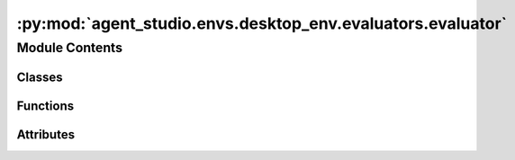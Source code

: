 :py:mod:`agent_studio.envs.desktop_env.evaluators.evaluator`
============================================================

.. py:module:: agent_studio.envs.desktop_env.evaluators.evaluator


Module Contents
---------------

Classes
~~~~~~~

.. autoapisummary::

   agent_studio.envs.desktop_env.evaluators.evaluator.Evaluator



Functions
~~~~~~~~~

.. autoapisummary::

   agent_studio.envs.desktop_env.evaluators.evaluator.evaluation_handler
   agent_studio.envs.desktop_env.evaluators.evaluator.reset_handler



Attributes
~~~~~~~~~~

.. autoapisummary::

   agent_studio.envs.desktop_env.evaluators.evaluator.logger


.. py:data:: logger

   

.. py:exception:: FeedbackException(message: str)


   Bases: :py:obj:`Exception`

   Exception to be raised when evaluation failed.


.. py:function:: evaluation_handler(name)


.. py:function:: reset_handler(name)


.. py:class:: Evaluator(eval_procedure: list[dict[str, dict[str, Any]]], reset_procedure: list[dict[str, dict[str, Any]]])


   Base class for evaluation.

   .. py:attribute:: name
      :type: str
      :value: 'evaluator'

      

   .. py:method:: auto_register_handlers() -> None

      Register a handler for a specific action.


   .. py:method:: reset() -> None

      Reset the environment before task execution.



